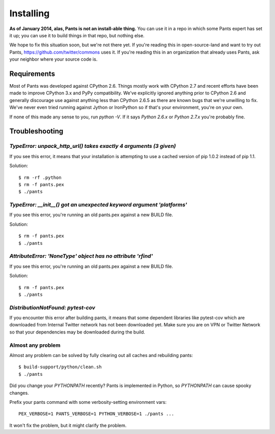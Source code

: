 Installing
==========

**As of January 2014, alas, Pants is not an install-able thing.**
You can use it in a repo in which some Pants expert has set it up;
you can use it to build things *in* that repo, but nothing else.

We hope to fix this situation soon, but we're not there yet.
If you're reading this in open-source-land and want to try out Pants,
https://github.com/twitter/commons uses it. If you're reading this in
an organization that already uses Pants, ask your neighbor where
your source code is.


Requirements
------------

Most of Pants was developed against CPython 2.6.
Things mostly work with CPython 2.7 and recent efforts have been made to improve
CPython 3.x and PyPy compatibility.  We've explicitly ignored anything prior to
CPython 2.6 and generally discourage use against anything less than
CPython 2.6.5 as there are known bugs that we're unwilling to fix.  We've never
even tried running against Jython or IronPython so if that's your environment,
you're on your own.

If none of this made any sense to you, run `python -V`.  If it says `Python
2.6.x` or `Python 2.7.x` you're probably fine.

.. _tshoot:

Troubleshooting
---------------

`TypeError: unpack_http_url() takes exactly 4 arguments (3 given)`
``````````````````````````````````````````````````````````````````

If you see this error, it means that your installation is attempting to use a cached
version of pip 1.0.2 instead of pip 1.1.

Solution::

    $ rm -rf .python
    $ rm -f pants.pex
    $ ./pants

`TypeError: __init__() got an unexpected keyword argument 'platforms'`
``````````````````````````````````````````````````````````````````````

If you see this error, you're running an old pants.pex against a new BUILD file.

Solution::

    $ rm -f pants.pex
    $ ./pants


`AttributeError: 'NoneType' object has no attribute 'rfind'`
````````````````````````````````````````````````````````````

If you see this error, you're running an old pants.pex against a new BUILD file.

Solution::

    $ rm -f pants.pex
    $ ./pants


`DistributionNotFound: pytest-cov`
``````````````````````````````````

If you encounter this error after building pants, it means that some dependent
libraries like pytest-cov which are downloaded from Internal Twitter network
has not been downloaded yet.  Make sure you are on VPN or Twitter Network so
that your dependencies may be downloaded during the build.


Almost any problem
``````````````````

Almost any problem can be solved by fully clearing out all caches and rebuilding pants::

    $ build-support/python/clean.sh
    $ ./pants

Did you change your `PYTHONPATH` recently? Pants is implemented in Python, so
`PYTHONPATH` can cause spooky changes.

Prefix your pants command with some verbosity-setting environment vars::

    PEX_VERBOSE=1 PANTS_VERBOSE=1 PYTHON_VERBOSE=1 ./pants ...

It won't fix the problem, but it might clarify the problem.
